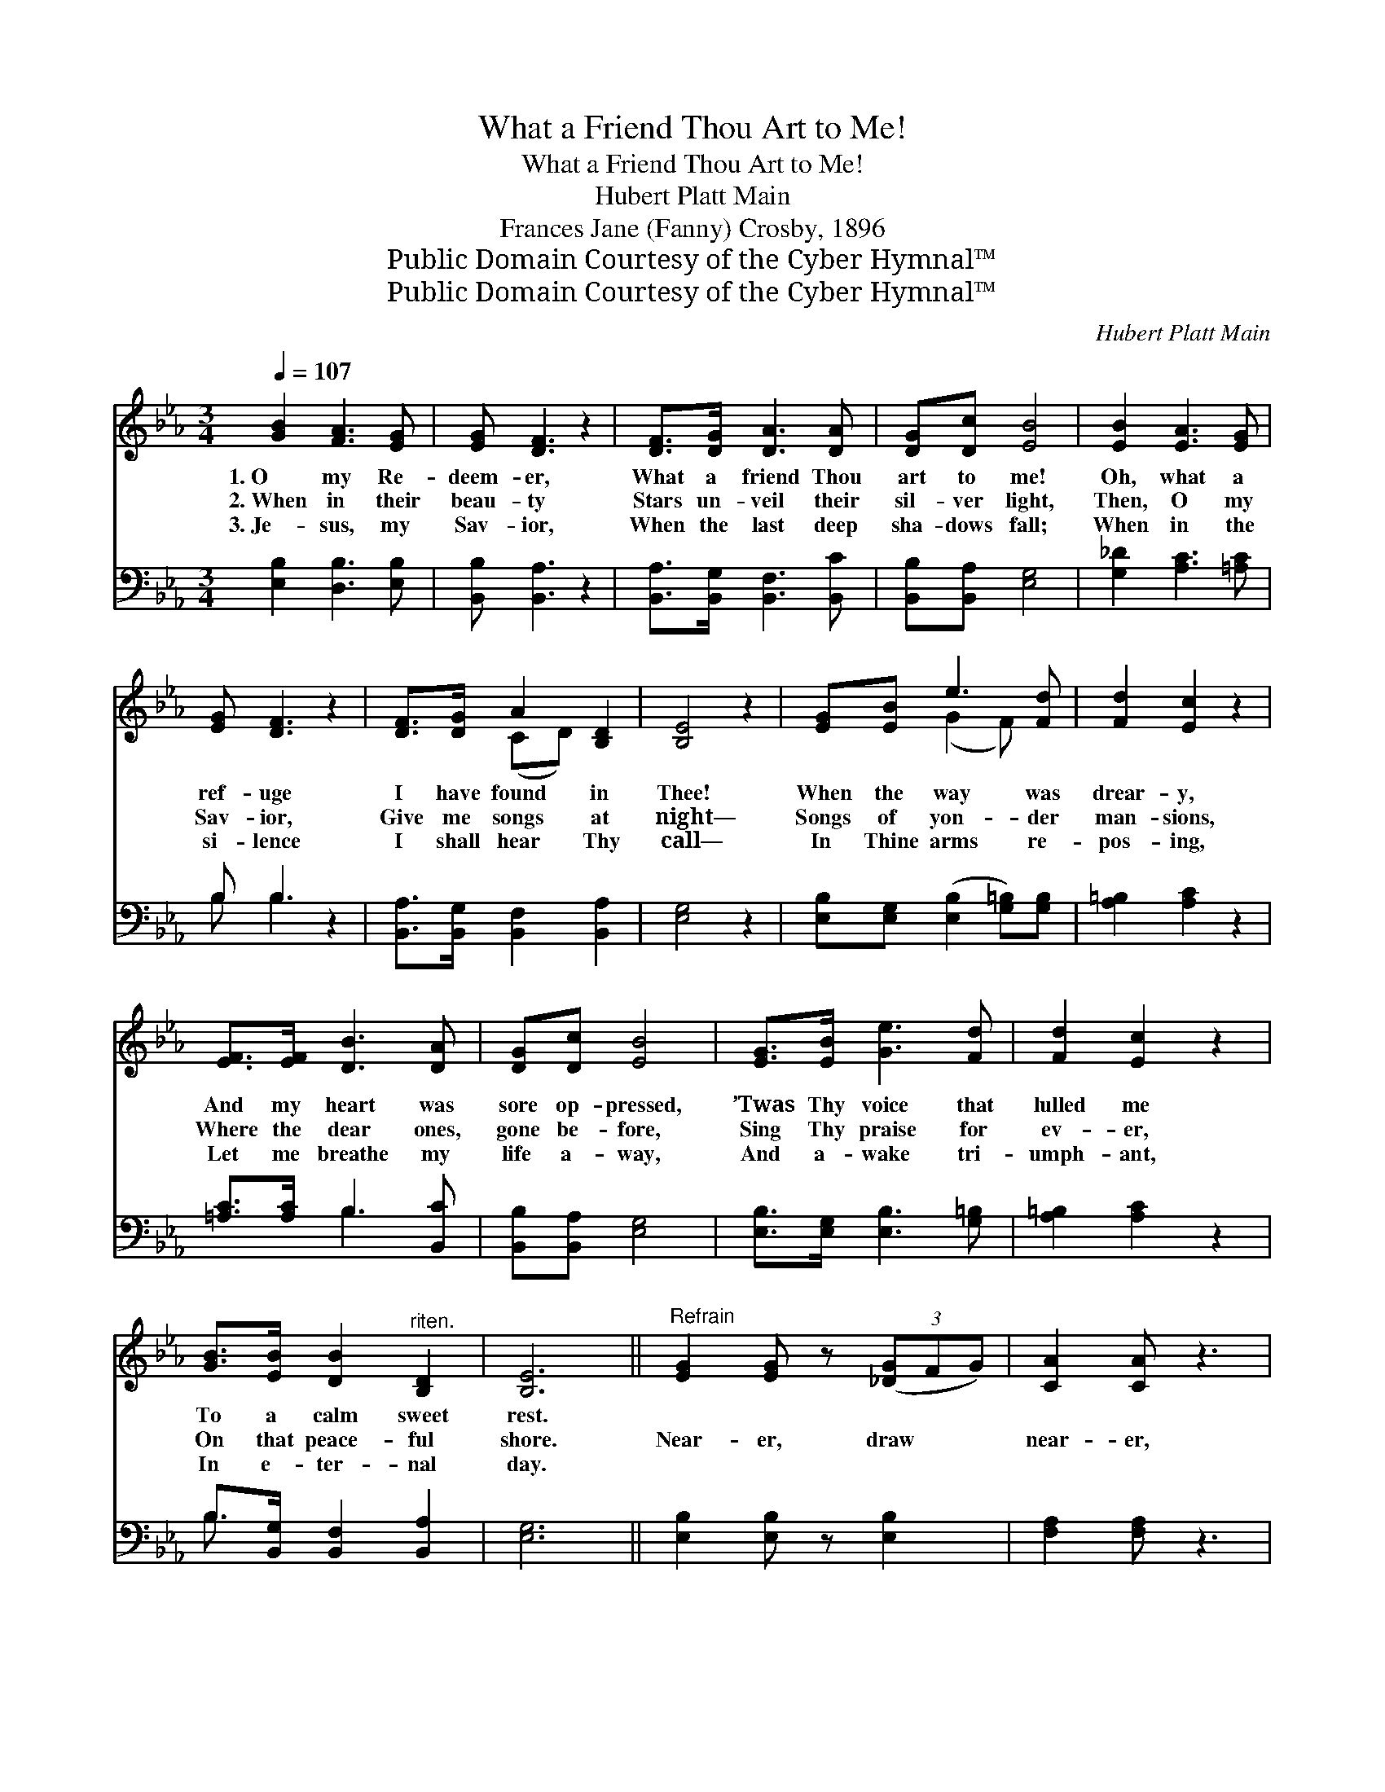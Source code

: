 X:1
T:What a Friend Thou Art to Me!
T:What a Friend Thou Art to Me!
T:Hubert Platt Main
T:Frances Jane (Fanny) Crosby, 1896
T:Public Domain Courtesy of the Cyber Hymnal™
T:Public Domain Courtesy of the Cyber Hymnal™
C:Hubert Platt Main
Z:Public Domain
Z:Courtesy of the Cyber Hymnal™
%%score ( 1 2 ) ( 3 4 )
L:1/8
Q:1/4=107
M:3/4
K:Eb
V:1 treble 
V:2 treble 
V:3 bass 
V:4 bass 
V:1
 [GB]2 [FA]3 [EG] | [EG] [DF]3 z2 | [DF]>[DG] [DA]3 [DA] | [DG][Dc] [EB]4 | [EB]2 [EA]3 [EG] | %5
w: 1.~O my Re-|deem- er,|What a friend Thou|art to me!|Oh, what a|
w: 2.~When in their|beau- ty|Stars un- veil their|sil- ver light,|Then, O my|
w: 3.~Je- sus, my|Sav- ior,|When the last deep|sha- dows fall;|When in the|
 [EG] [DF]3 z2 | [DF]>[DG] A2 [B,D]2 | [B,E]4 z2 | [EG][EB] e3 [Fd] | [Fd]2 [Ec]2 z2 | %10
w: ref- uge|I have found in|Thee!|When the way was|drear- y,|
w: Sav- ior,|Give me songs at|night—|Songs of yon- der|man- sions,|
w: si- lence|I shall hear Thy|call—|In Thine arms re-|pos- ing,|
 [EF]>[EF] [DB]3 [DA] | [DG][Dc] [EB]4 | [EG]>[EB] [Ge]3 [Fd] | [Fd]2 [Ec]2 z2 | %14
w: And my heart was|sore op- pressed,|’Twas Thy voice that|lulled me|
w: Where the dear ones,|gone be- fore,|Sing Thy praise for|ev- er,|
w: Let me breathe my|life a- way,|And a- wake tri-|umph- ant,|
 [GB]>[EB] [DB]2"^riten." [B,D]2 | [B,E]6 ||"^Refrain" [EG]2 [EG] z (3([_DG]FG) | [CA]2 [CA] z3 | %18
w: To a calm sweet|rest.|||
w: On that peace- ful|shore.|Near- er, draw * *|near- er,|
w: In e- ter- nal|day.|||
 [DF]>[DF] [DB]3 [DA] | [DG][Dc] [EB]4 | [EG]2 [EG] z (3(G{[eg]}FG) | [FA]2 [FA] z3 | %22
w: ||||
w: Till my soul is|lost in Thee;|Near- er, draw * *|near- er,|
w: ||||
 B,>B, G2 [DF]2 | E4 z2 |] %24
w: ||
w: Bless- èd Lord, to|me.|
w: ||
V:2
 x6 | x6 | x6 | x6 | x6 | x6 | x2 (CD) x2 | x6 | x2 (G2 F) x | x6 | x6 | x6 | x6 | x6 | x6 | x6 || %16
 x6 | x6 | x6 | x6 | x4 =E2 | x6 | B,>B, (B,E) x2 | E4 x2 |] %24
V:3
 [E,B,]2 [D,B,]3 [E,B,] | [B,,B,] [B,,A,]3 z2 | [B,,A,]>[B,,G,] [B,,F,]3 [B,,C] | %3
 [B,,B,][B,,A,] [E,G,]4 | [G,_D]2 [A,C]3 [=A,C] | B, B,3 z2 | [B,,A,]>[B,,G,] [B,,F,]2 [B,,A,]2 | %7
 [E,G,]4 z2 | [E,B,][E,G,] ([E,B,]2 [G,=B,])[G,B,] | [A,=B,]2 [A,C]2 z2 | [=A,C]>[A,C] B,3 [B,,C] | %11
 [B,,B,][B,,A,] [E,G,]4 | [E,B,]>[E,G,] [E,B,]3 [G,=B,] | [A,=B,]2 [A,C]2 z2 | %14
 B,>[B,,G,] [B,,F,]2 [B,,A,]2 | [E,G,]6 || [E,B,]2 [E,B,] z [E,B,]2 | [F,A,]2 [F,A,] z3 | %18
 [B,,B,]>[B,,B,] [B,,F,]3 [B,,C] | [B,,B,][B,,A,] [E,G,]4 | [E,B,]2 [E,B,] z [C,C]2 | %21
 [F,C]2 [F,C] z3 | B,>B, (EB,) (z A,) | [E,G,]4 z2 |] %24
V:4
 x6 | x6 | x6 | x6 | x6 | B, B,3 x2 | x6 | x6 | x6 | x6 | x2 B,3 x | x6 | x6 | x6 | B,3/2 x9/2 | %15
 x6 || x6 | x6 | x6 | x6 | x6 | x6 | B,>B, B,,2 B,,2 | x6 |] %24

